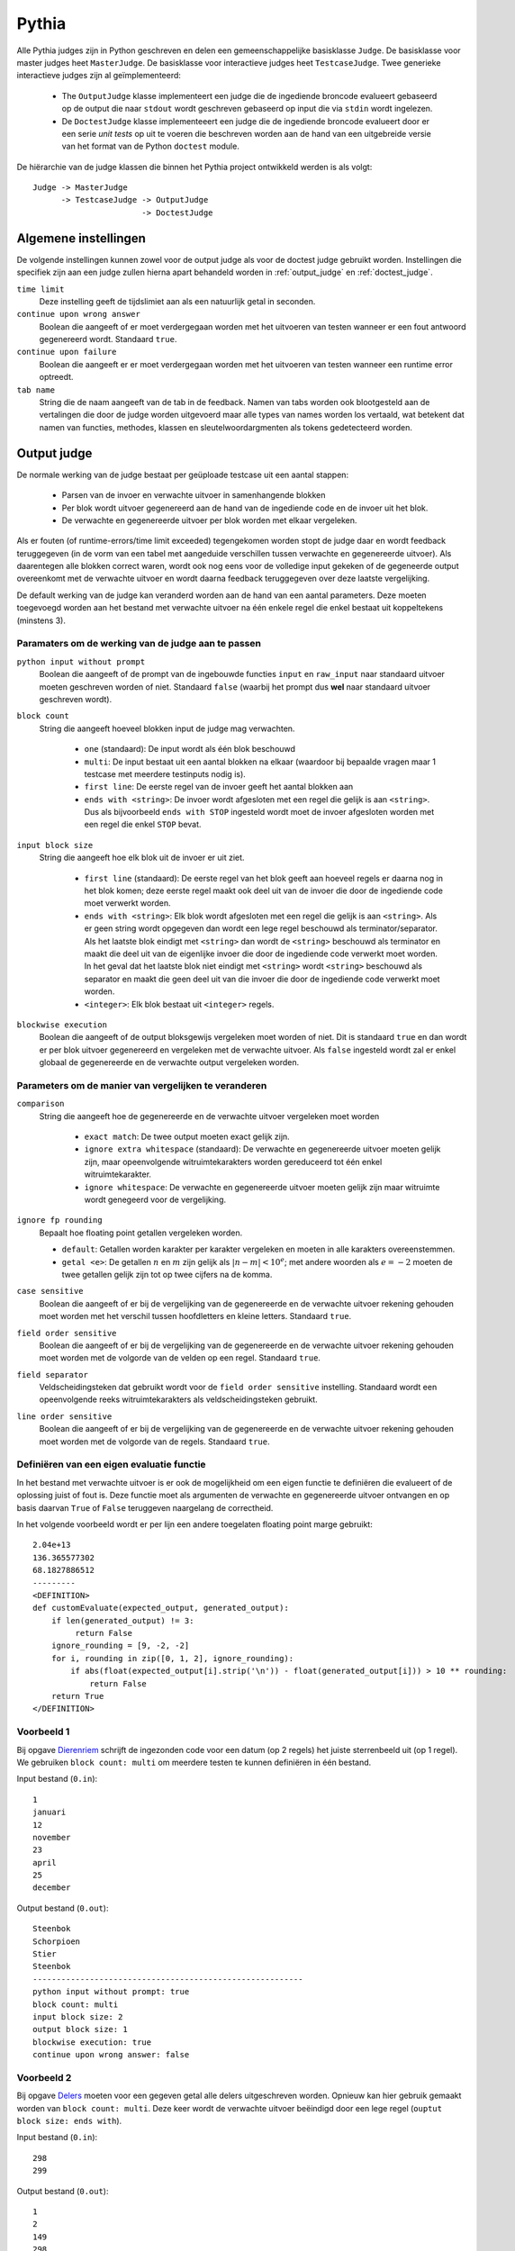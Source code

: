 .. _pythia_judge:

======
Pythia
======

Alle Pythia judges zijn in Python geschreven en delen een gemeenschappelijke
basisklasse ``Judge``. De basisklasse voor master judges heet ``MasterJudge``.
De basisklasse voor interactieve judges heet ``TestcaseJudge``. Twee generieke
interactieve judges zijn al geïmplementeerd:

 * The ``OutputJudge`` klasse implementeert een judge die de ingediende broncode
   evalueert gebaseerd op de output die naar ``stdout`` wordt geschreven
   gebaseerd op input die via ``stdin`` wordt ingelezen.
 * De ``DoctestJudge`` klasse implementeeert een judge die de ingediende
   broncode evalueert door er een serie *unit tests* op uit te voeren die
   beschreven worden aan de hand van een uitgebreide versie van het format van
   de Python ``doctest`` module.

De hiërarchie van de judge klassen die binnen het Pythia project ontwikkeld
werden is als volgt::

    Judge -> MasterJudge
          -> TestcaseJudge -> OutputJudge
                           -> DoctestJudge

Algemene instellingen
#####################

De volgende instellingen kunnen zowel voor de output judge als voor de doctest
judge gebruikt worden. Instellingen die specifiek zijn aan een judge zullen
hierna apart behandeld worden in :ref:`output_judge` en :ref:`doctest_judge`.

``time limit``
  Deze instelling geeft de tijdslimiet aan als een natuurlijk getal in seconden.

``continue upon wrong answer``
  Boolean die aangeeft of er moet verdergegaan worden met het uitvoeren van
  testen wanneer er een fout antwoord gegenereerd wordt. Standaard ``true``.

``continue upon failure``
  Boolean die aangeeft er er moet verdergegaan worden met het uitvoeren van
  testen wanneer een runtime error optreedt.

``tab name``
  String die de naam aangeeft van de tab in de feedback. Namen van tabs worden
  ook blootgesteld aan de vertalingen die door de judge worden uitgevoerd maar
  alle types van names worden los vertaald, wat betekent dat namen van functies,
  methodes, klassen en sleutelwoordargmenten als tokens gedetecteerd worden.

.. _output_judge:

Output judge
############

De normale werking van de judge bestaat per geüploade testcase uit een aantal
stappen:

 * Parsen van de invoer en verwachte uitvoer in samenhangende blokken
 * Per blok wordt uitvoer gegenereerd aan de hand van de ingediende code en de
   invoer uit het blok.
 * De verwachte en gegenereerde uitvoer per blok worden met elkaar vergeleken.

Als er fouten (of runtime-errors/time limit exceeded) tegengekomen worden stopt
de judge daar en wordt feedback teruggegeven (in de vorm van een tabel met
aangeduide verschillen tussen verwachte en gegenereerde uitvoer). Als
daarentegen alle blokken correct waren, wordt ook nog eens voor de volledige
input gekeken of de gegeneerde output overeenkomt met de verwachte uitvoer en
wordt daarna feedback teruggegeven over deze laatste vergelijking.

De default werking van de judge kan veranderd worden aan de hand van een aantal
parameters. Deze moeten toegevoegd worden aan het bestand met verwachte uitvoer
na één enkele regel die enkel bestaat uit koppeltekens (minstens 3).

Paramaters om de werking van de judge aan te passen
"""""""""""""""""""""""""""""""""""""""""""""""""""

``python input without prompt``
  Boolean die aangeeft of de prompt van de ingebouwde functies ``input`` en
  ``raw_input`` naar standaard uitvoer moeten geschreven worden of niet.
  Standaard ``false`` (waarbij het prompt dus **wel** naar standaard uitvoer
  geschreven wordt).

``block count``
  String die aangeeft hoeveel blokken input de judge mag verwachten.

   * ``one`` (standaard): De input wordt als één blok beschouwd
   * ``multi``\ : De input bestaat uit een aantal blokken na elkaar (waardoor
     bij bepaalde vragen maar 1 testcase met meerdere testinputs nodig is).
   * ``first line``\ : De eerste regel van de invoer geeft het aantal blokken aan
   * ``ends with <string>``\ : De invoer wordt afgesloten met een regel die
     gelijk is aan ``<string>``. Dus als bijvoorbeeld ``ends with STOP``
     ingesteld wordt moet de invoer afgesloten worden met een regel die enkel
     ``STOP`` bevat.

``input block size``
  String die aangeeft hoe elk blok uit de invoer er uit ziet.

   * ``first line`` (standaard): De eerste regel van het blok geeft aan hoeveel
     regels er daarna nog in het blok komen; deze eerste regel maakt ook deel
     uit van de invoer die door de ingediende code moet verwerkt worden.
   * ``ends with <string>``: Elk blok wordt afgesloten met een regel die gelijk
     is aan ``<string>``. Als er geen string wordt opgegeven dan wordt een lege
     regel beschouwd als terminator/separator. Als het laatste blok eindigt met
     ``<string>`` dan wordt de ``<string>`` beschouwd als terminator en maakt
     die deel uit van de eigenlijke invoer die door de ingediende code verwerkt
     moet worden. In het geval dat het laatste blok niet eindigt met
     ``<string>`` wordt ``<string>`` beschouwd als separator en maakt die geen
     deel uit van die invoer die door de ingediende code verwerkt moet worden.
   * ``<integer>``: Elk blok bestaat uit ``<integer>`` regels.

``blockwise execution``
  Boolean die aangeeft of de output bloksgewijs vergeleken moet worden of niet.
  Dit is standaard ``true`` en dan wordt er per blok uitvoer gegenereerd en
  vergeleken met de verwachte uitvoer. Als ``false`` ingesteld wordt zal er
  enkel globaal de gegenereerde en de verwachte output vergeleken worden.

Parameters om de manier van vergelijken te veranderen
"""""""""""""""""""""""""""""""""""""""""""""""""""""

``comparison``
  String die aangeeft hoe de gegenereerde en de verwachte uitvoer vergeleken moet worden

   * ``exact match``: De twee output moeten exact gelijk zijn.
   * ``ignore extra whitespace`` (standaard): De verwachte en gegenereerde
     uitvoer moeten gelijk zijn, maar opeenvolgende witruimtekarakters worden
     gereduceerd tot één enkel witruimtekarakter.
   * ``ignore whitespace``: De verwachte en gegenereerde uitvoer moeten gelijk
     zijn maar witruimte wordt genegeerd voor de vergelijking.

``ignore fp rounding``
  Bepaalt hoe floating point getallen vergeleken worden.

  * ``default``: Getallen worden karakter per karakter vergeleken en moeten in
    alle karakters overeenstemmen.
  * ``getal <e>``: De getallen :math:`n` en :math:`m` zijn gelijk als :math:`|n-m| < 10^e`; met
    andere woorden als :math:`e = -2` moeten de twee getallen gelijk zijn tot op twee
    cijfers na de komma.

``case sensitive``
  Boolean die aangeeft of er bij de vergelijking van de gegenereerde en de
  verwachte uitvoer rekening gehouden moet worden met het verschil tussen
  hoofdletters en kleine letters. Standaard ``true``.

``field order sensitive``
  Boolean die aangeeft of er bij de vergelijking van de gegenereerde en de
  verwachte uitvoer rekening gehouden moet worden met de volgorde van de velden
  op een regel. Standaard ``true``.

``field separator``
  Veldscheidingsteken dat gebruikt wordt voor de ``field order sensitive``
  instelling. Standaard wordt een opeenvolgende reeks witruimtekarakters als
  veldscheidingsteken gebruikt.

``line order sensitive``
  Boolean die aangeeft of er bij de vergelijking van de gegenereerde en de
  verwachte uitvoer rekening gehouden moet worden met de volgorde van de regels.
  Standaard ``true``.


Definiëren van een eigen evaluatie functie
""""""""""""""""""""""""""""""""""""""""""

In het bestand met verwachte uitvoer is er ook de mogelijkheid om een eigen
functie te definiëren die evalueert of de oplossing juist of fout is. Deze
functie moet als argumenten de verwachte en gegenereerde uitvoer ontvangen en op
basis daarvan ``True`` of ``False`` teruggeven naargelang de correctheid.

In het volgende voorbeeld wordt er per lijn een andere toegelaten floating point marge gebruikt::

    2.04e+13
    136.365577302
    68.1827886512
    ---------
    <DEFINITION>
    def customEvaluate(expected_output, generated_output):
        if len(generated_output) != 3:
             return False
        ignore_rounding = [9, -2, -2]
        for i, rounding in zip([0, 1, 2], ignore_rounding):
            if abs(float(expected_output[i].strip('\n')) - float(generated_output[i])) > 10 ** rounding:
                return False
        return True
    </DEFINITION>


Voorbeeld 1
"""""""""""

Bij opgave `Dierenriem <https://dodona.ugent.be/nl/exercises/1178427390/>`_
schrijft de ingezonden code voor een datum (op 2 regels) het juiste sterrenbeeld
uit (op 1 regel). We gebruiken ``block count: multi`` om meerdere testen te
kunnen definiëren in één bestand.

Input bestand (``0.in``)::

    1
    januari
    12
    november
    23
    april
    25
    december

Output bestand (``0.out``)::

    Steenbok
    Schorpioen
    Stier
    Steenbok
    ---------------------------------------------------------
    python input without prompt: true
    block count: multi
    input block size: 2
    output block size: 1
    blockwise execution: true
    continue upon wrong answer: false

Voorbeeld 2
"""""""""""

Bij opgave `Delers <https://dodona.ugent.be/nl/exercises/1581119193/>`_ moeten
voor een gegeven getal alle delers uitgeschreven worden. Opnieuw kan hier
gebruik gemaakt worden van ``block count: multi``. Deze keer wordt de verwachte
uitvoer beëindigd door een lege regel (``ouptut block size: ends with``).

Input bestand (``0.in``)::

  298
  299

Output bestand (``0.out``)::

  1
  2
  149
  298

  1
  13
  23
  299

  ---------------------------------------------
  python input without prompt: true
  block count: multi
  input block size: 1
  output block size: ends with
  blockwise execution: true
  continue upon wrong answer: false

.. _doctest_judge:

Doctest judge
#############

De doctest judge gebruikt doctests om de oplossingen van studenten te checken.

.. _parameters:

Parameters
""""""""""

``used output channel``
  Zet het output kanaal voor de volledige doctest. Zie :ref:`output_channels`
  voor de uitleg rond output kanalen. Standaard gebruiken alle doctests
  ``return`` als enige output kanaal. Mogelijke waarden zijn ``stdout``,
  ``return`` ene ``stdout return``.
``independent examples``
  Boolean die aangeeft of alle doctests als afhankelijk of onafhankelijk van
  elkaar beschouwd moeten worden. (Zie :ref:`execution_contexts` voor meer info
  over uitvoeringscontexten voor de Python Tutor.) Standaard is deze parameter
  ``true`` en vormt dus elk statement zijn eigen uitvoeringscontext. Bij
  ``false`` worden de statements gebundeld om een uitvoeringscontext te vormen.

.. _output_channels:

Outputkanalen
"""""""""""""

De output van een uitvoering wordt gesplitst in kanalen (standaard uitvoer en
returnwaarden). Dit verschilt van het standaard doctest gedrag.

Standaard zal de doctest judge enkel returnwaarden vergelijken. Met de parameter
vermeld in :ref:`parameters` en optievlaggen voor individuele testen kan dit
veranderd worden. Zie het volgende voorbeeld:

.. code-block:: python

   >>> def my_return(value):
   ...     return value
   ...
   >>> def my_print(value):
   ...     print(value)
   ...
   >>> def my_combination(value):
   ...     print(value)
   ...     return value
   ...
   >>> def my_multiline(value):
   ...     return '{0}\n{0}\n{0}'.format(value)
   ...
   >>> # Het standaard gedrag verwacht een return waarde
   >>> my_return(5)
   5
   >>> # Het volgende zal dus als incorrect geëvalueerd worden
   >>> # De waarde wordt namelijk geprint, niet teruggegeven
   >>> my_print(5)
   5
   >>> # Als we willen dat de student print in haar functie voegen we de 'STDOUT' optie vlag toe
   >>> # Het volgende is correct:
   >>> my_print(5) #doctest: +STDOUT
   5
   >>> # Als we de 'STDOUT' optievlag toevoegen zal er gecontroleerd worden dat None terugegeven worden.
   >>> # Als we zowel de prints als de returnwaarde willen voegen we ze beide expliciet toe:
   >>> my_print(5) #doctest: +STDOUT, +RETURN
   5
   None
   >>> my_combination(5) #doctest: +STDOUT, +RETURN
   5
   5
   >>> # Merk op dat de laatste lijn in de verwachte output geïnterpreteerd wordt als de returnwaarde
   >>> my_multiline(5) #doctest: +RETURN
   5
   5
   5
   >>> # Merk op dat in dit geval de volledige output als de returnwaarde wordt beschouwd,
   >>> # en dat de feedback tabel de verwachte en gegenereerde output over meerdere lijnen
   >>> # zal tonen
   >>>
   >>> # Tracebacks worden gewoon in de verwachte output geplaatst. Geindenteerde lijnen worden genegeerd
   >>> # net als de outputkanalen.
   >>> 1/0
   Traceback (most recent call last):
     File "<stdin>", line 1, in <module>
     These lines are completely ignored
     They don't even appear in the feedback.
   ZeroDivisionError: division by zero

Er bestaat één speciale optie vlag die gebruikt wordt wanner de representatie
van een zelf-gedefinieerd object gebruikt wordt. Dit is enkel het geval wanneer
deze representatie werd overschreven. Wanneer de vlag geactiveerd wordt zal de
(representatie van het object) van de returnwaarde vergeleken worden met de
verwachte output. Merk op dat dit enkel nuttig is (en zal werken) wanneer de
``__repr__(self)`` methode overschreven is. Anders zal het adres van het object
opgenomen worden in de representatie (wat voor elke uitvoering zal verschillen).

.. code-block:: python

   >>> class MyObject(object):
   ...     def __repr__(self):
   ...         return 'I present to you:\nthe representation of myself'
   ...
   >>> MyObject() #doctest: +REPR
   I present to you:
   the representation of myself.

De ``REPR`` vlag kan niet gecombineerd worden met andere vlaggen (de vlag
overschrijft alle andere vlaggen).

Vergelijking van output
"""""""""""""""""""""""

De hoofdreden voor het opsplitsen van de verschillende output is om toe te laten
dat ze op een andere manier vergeleken worden. Returnwaarden worden vergeleken
met type en inhoud. Standaard uitvoer (en dus ook tracebacks) worden
gecontroleerd door de strings te vergelijken. De vergelijkingsmethode kan
veranderd worden met de ``OUTPUTPROCESSOR`` optie tag. Het verwachte type voor
de returnwaarden wordt afgeleid uit het type van de returnwaarde. Alleen als
deze types overeenkomen zal de inhoud vergeleken worden. De vergelijking van de
inhoud kan nu typespecifiek gebeuren.

Om de vergelijking van de output aan te passen wordt de ``OUTPUTPROCESSOR`` tag gebruikt. Dit laat toe om een eigen processor te maken. Bijvoorbeeld, voor floats wordt standaard 2 decimalen vergeleken, maar dit kan aangepast owrden aar het volgende:

.. code-block:: python

   >>> 0.001 # standaard precisie is 2, dus correct
   0.002
   >>> 0.001 # precisie wordt op 5 ingesteld, dus incorrect
   <OUTPUTPROCESSOR>
   DefaultProcessor(expected_type=float, precision=5)
   </OUTPUTPROCESSOR>
   0.002

Merk op dat alle outputprocessors *sticky* gemaakt kunnen worden. Het zou
vervelend zijn als er 20 testen waren, telkens met precisie 6 en er voor elk
testgeval opnieuw de processor gedefinieerd zou moeten worden. Dit werkt als volgt:

.. code-block:: python

   >>> 0.001 # standaard precisie is 2
   0.002
   >>> 0.001 # zet precision op 6 en houd dit zo, dus dit zal falen
   <OUTPUTPROCESSOR sticky="sticky">
   DefaultProcessor(expected_type=float, precision=6)
   </OUTPUTPROCESSOR>
   0.002
   >>> 0.003 # dit zal nog steeds falen
   0.004
   >>> 0.005 #doctest: +NOSTICKY
   0.006
   >>> # Deze test was correct, de sticky werd voor een testgeval gecleared met +NOSTICKY
   >>> 0.007 # deze test zal opnieuw falen
   0.008
   >>> 0.005 #doctest: +CLEARSTICKY
   0.006
   >>> # De test hierboven is geslaagd

Een *sticky* outputprocessor definiëren voegt het toe aan de lijst van stickies.
Deze stickies zullen toegevoed worden aan een outputprocessor de expliciet in de
tags gedefinieerd werd voor elke test behalve als de ``NOSTICKY`` vlag gebruikt
werd. De ``CLEARSTICKY`` vlag maakt de lijst van *stickies** leeg.

Er zijn nog meer standaard processors, maar deze zijn nogal specifiek. Ze worden
allemaal gedefnieerd in ``output_processors.py`` samen met genoeg documentatie
om hun werking en parameters uit te leggen. In het algemeen:

``FileContentChecker``
  Kijkt of een bestand met een gegeven naam bestaat op het lokale file system en
  of de inhoud correspondeert et dat van een ander bestand. Dit tweede bestand
  kan zich in het lokale file system bevinden of de inhoud kan van het block
  gehaald worden (waarbij deze laatste optie voorrang heeft).

   * ``ignoreTrailingNewlines``: Boolean die aangeeft of extra newlines op het
     einde van de gegenereerde (en de verwachte) uitvoer weggehaald moeten
     worden.

``ImaageRenderer``
  Deze output processr rendert 2-dimensionale matrices als gekleurde
  afbeeldingen. Als de output correct is zal de matrix getoond worden in de
  feedbacktabel.

Outputprocessors definiëren
"""""""""""""""""""""""""""

Om een eigen ouput processor te definiëren introduceren we de ``DEFINITION``
tag. Deze tag laat toe om wat dan ook te definiëren in de scope van de doctest.

.. code-block:: python

   >>> my_new_function() #doctest: STDOUT
   <DEFINITION>
   def my_new_function():
       print('hello world')
   </DEFINITION>
   hello world

Dit voorbeeld zou uiteraard verwarrend zijn voor studenten, aangezien zij de
definities niet kunnen zien, maar wel de test zelf. De tag kan echter gebruikt
worden om nieuwe output processors te definiëren. De onderstaande voorbeelden
maken de standaard processors vriendelijker. Eerst kort nog een overzicht van de
structuur van de standaard processoren:

 * ``BasicProcessor``: Zowel het verwerken van standaard uitvoer
   (``process_stdout``) en de returnwaarde (``process_return``) zetten de status
   van het block op "WA" (*wrong answer*).
 * ``OutputComparator(BasicProcessor)``: Overschrijft ``process_stdout`` en zet
   de status op "AC" (*answer correct*) als de verwachte en de gegenereerde
   uitvoer gelijk zijn (met het vergelijken van strings). Voegt ook de verwachte
   en de genereerde output toe aan het block zodat ze met een diff kunnen
   getoond worden in de feedbacktabel.
 * ``TypedContentChecker(BasicProcessor)``: Overschrijft ``process_return`` en
   zet de status op "AC" als het type en de waarden van de verwachte return en
   de gegenereerde return gelijk zijn. Voegt ook de verwachte en de gegenereerde
   return toe aan het block na ze te annoteren zodat ze in de feedbacktabel
   getoond kunnen worden.
 * ``DefaultProcessor(OutputComparator, TypedContentChecker)``: Erft over van de
   vorige twee output processoren en combineert hun functionaliteit:
   ``process_stdout`` roept ``OutputComparator.process_stdout`` op en
   ``process_return`` roept ``TypedContentChecker.process_return`` op.

.. code-block:: python

   >>> print('hello') #doctest: STDOUT
   <DEFINITION>
   class FriendlyOutputComparator(OutputComparator):
       def process_stdout(self, block, expected_output, generated_output, **kwargs):
           retval = super().process_stdout(self, block, expected_output, generated_output, **kwargs)
           if block.status == 'AC':
               block.addMessage('That's a job nice done!')
           else:
               block.addMessage('Nice try, but it's not entirely correct.')
           return retval
   </DEFINITION>
   hello
   >>> 'hello'
   <DEFINITION>
   class FriendlyTypedContentChecker(TypedContentChecker):
       def process_return(self, block, expected_output, generated_output, expected_type=None, **kwargs):
           retval = super().process_return(self, block, expected_output, generated_output, expected_type=None, **kwargs)
           if block.status == 'AC':
               block.addMessage('That's a job nice done!')
           else:
               block.addMessage('Nice try, but it's not entirely correct.')
           return retval
   </DEFINITION>
   'hello'
   >>> print('hello') or 'hello'
   <DEFINITION>
   class FriendlyProcessor(DefaultProcessor):
       def process_stdout(self, block, expected_output, generated_output, **kwargs):
           retval = super().process_stdout(self, block, expected_output, generated_output, **kwargs)
           if block.status == 'AC':
               block.addMessage('My God, I love that printing of yours!')
           else:
               block.addMessage('Nice try, but you printed not entirely correct.')
           return retval
       def process_return(self, block, expected_output, generated_output, expected_type=None, **kwargs):
           retval = super().process_return(self, block, expected_output, generated_output, expected_type=None, **kwargs)
           if block.status == 'AC':
               block.addMessage('You return it the way I like!')
           else:
               block.addMessage('I gave you everything, and you return it wrong?')
           return retval
   </DEFINITION>
   hello
   'hello'

Enkele opmerkingen:

 * Als de inhoud met een eigen methode vergeleken moet worden kan de
   ``content_check=False`` parameter doorgegeven worden aan
   ``super().process_return``. De functie zal dan enkel bepalen of de types
   overeen komen (en de block status instellen op "AC" of "WA"). Als de types
   niet overeenkwamen zal het block ook al annotaties bevatten. Als de types wel
   overeenkwamen moeten ``setExpectedReturn`` en ``setGeneratedReturn``
   opgeroepen worden met geannoteerde string als de returns getoond moeten
   worden. Het is echter ook mogelijk om bijvoorbeeld de feedback te limiteren
   tot een bericht berekend uit de returns.
 * Gebruik enkel de functionaliteit die je nodig hebt. Als er geen printing
   verwacht wordt, overschrijf dan ``TypedContentChecker``. Elke onverwacht
   standaard uitvoer zal dan opgevangen worden en juist aan de gebruiker getoond
   worden. Met de ``DefaultProcessor`` zou er nog steeds een diff getoond
   worden, maar de "onverwachte output" boodschap zou niet getoond worden.
 * Vergeet niet terug te geven of het antwoord geaccepteerd wordt of niet.
   ``continueUponWrongAnswer`` hangt hier van af.
 * Zet de verwacht/gegenereerd paren met ``Feedbacktable.setOutputPair(channel,
   exp, gen)``, waarbij ``channel`` een van ``return``, ``stderr`` en ``stdout``
   is. Voeg berichten toe aan elk paar met
   ``Feedbacktable.addOutputMessage(channel, message, ...)``.

Verborgen en niet uitgevoerde testgevallen
""""""""""""""""""""""""""""""""""""""""""

In het geval dat je een testgeval wil tonen aan de studenten maar niet uitvoeren
kan je de ``NOEXEC`` vlag gebruiken. Omgekeerd (om een test uit te voeren maar
niet te tonen) kan met de ``NOSHOW`` vlag.

.. code-block:: none

   >>> 1/0 #doctest: +NOEXEC
   "Dit testgeval werd niet uitgevoerd"
   >>> get_password() $doctest: +NOSHOW
   "hunter2"

Doctests in meerdere talen
""""""""""""""""""""""""""

Het is mogelijk meerdere talen te ondersteunen in doctests. Er moet niets
veranderd worden aan het input bestand; bijna alles moet in het outputbestand
gebeuren. Tussen de parameters onder de horizontale lijn moet er een
``LANGUAGE`` tag geplaatst worden. De geteste brondcode en een
voorbeeldvertaling volgt. Hier gaan we er van uit dat de originele doctest in
het Engels is.

.. code-block:: python

   def show_usage():
       print("usage")
       print("    just use it.")

   class HtmlParagraph(object):
       def __init__(self, content):
           self.content = content
       def to_html(self):
           return '<p>{}</p>'.format(self.content)
   ---
   <LANGUAGE code="nl">
       <function from="show_usage" to="toon_gebruiksaanwijzing" />
       <class from="HtmlParagraph" to="HtmlParagraaf" />
       <method from="to_html" to="naar_html"/>
       <fixed from="&quot;usage&quot;" to="&quot;gebruik&quot;" />
       <fixed from="&quot;    just use it.&quot;" to="&quot;    gebruik het dan toch gewoon.&quot"/>
   </LANGUAGE>

De mogelijke types substitutie zijn ``function``, ``method``, ``class``,
``kwarg``, ``fixed`` en ``regex``. Bij ``kwarg`` zullen de namen van keyword
argumenten vervangen worden. ``fixed`` zorgt voor letterlijke substituties
zonder extra grenzen.

Elke subtitutie tag heeft ook een optionele parameter ``detect`` die standaard
``true`` is. Dit betekent dat de ``to`` parameter van de tag ook gebruikt wordt
om de taal te detecteren. Als ``detect`` echter op ``false`` ingesteld staat
wordt de substitutie genegeerd om de taal te detecteren.

Zodra de taal gedetecteerd wordt is het vertalen volledig automatisch. De taal
moet echter wel gedetecteerd worden. De gededecteerde taal is de taal met de
meeste woorden in de globale scope als er een met meer dan 0. Als er geen
woorden gevonden worden wordt er geen vertaling of selectie uitgevoerd.

Selectie is het proces dat er rekening mee houd dat niet alles met korte zinnetjes vertaald kan worden. Of soms wil je sommige dingen enkel uitvoeren voor gebruikers van een bepaalde taal. Het volgende voorbeeld brengt meer duidelijkheid:

.. code-block:: python

   -----
   <LANGUAGE code="nl">
       <fixed from="english" to="nederlands" />
       <fixed from="&quot;This is seen translated by everyone.&quot;" to="&quot;Dit wordt door iedereen gezien en is vertaald.&quot;" />
       <fixed from="&quot;This should appear for everyone and be translated.&quot;" to="&quot;Dit zou aan iedereen moeten verschijnen en vertaald zijn.&quot;" />
       <fixed from="&quot;And back to translating for everyone&quot;" to="&quot;En terug voor iedereen vertalen&quot;" />
       <fixed from="&quot;This should appear for everyone and be translated.&quot;" to="&quot;Dit zou vertaald aan iedereen moeten verschijnen.&quot;" />
       <fixed from="&quot;Now, we're going into an untranslated part.&quot;" to="&quot;Nu beginnen we aan een onvertaald gedeelte.&quot;" />
       <fixed from="&quot;This is shown to everyone, but not translated.&quot;" to="&quot;Dit wordt aan iedereen getoond, maar niet vertaald.&quot;" />
   </LANGUAGE>
   >>> "This is seen translated by everyone." and None
   >>> "This is seen only be Dutch users." and None
   <LANGUAGE code="nl" />
   >>> "This is seen by both Dutch and French users." and None
   <LANGUAGE code="nl fr" />
   >>> "This is seen by anyone but Dutch and French users." and None
   <LANGUAGE code="!nl fr" />
   >>> "This is only seen by users of the default language (and undetected
   languages)" and None
   <LANGUAGE code="notdetected" />
   >>> "This is seen by anyone but users of the default language" and None
   <LANGUAGE code="!notdetected" />
   >>> "Starting a whole block for Dutch users only" and None
   <LANGUAGE code="nl" sticky="sticky" />
   >>> "Gegroet, Kees!" and None
   >>> "Starting a whole block for anyone but the Dutch" and None
   <LANGUAGE code="!nl" sticky="sticky" />
   >>> "What's a fascia?" and None
   >>> "And back to translating for everyone" and None
   <LANGUAGE code="" sticky="sticky" />
   >>> "This should appear for everyone and be translated." and None
   >>> "Now, we're going into an untranslated part." and None
   <LANGUAGE code="!" sticky="sticky" />
   >>> "This is shown to everyone, but not translated." and None

Bestanden
"""""""""

Deze tag heeft drie vormen. Elke vorm zal er voor zorgen dat de naam van het
bestand als link naar de inhoud van het bestand in de feedbacktabel terechtkomt.
Als de optionele ``href`` parameter niet is ingevuld zal de inhoud van het
bestand getoond worden met een popup. Dit kan voor grote bestanden tot lange
wachttijden leiden, aangezien de inhoud twee keer in de feedbacktabel verwerkt
zit. Voor grote bestanden kan dus de ``href`` parameter gerbuikt worden. Dit zal
er voor zorgen dat de naam van het bestand een link is naar een download van het
bestand. Als de ``href`` parameter leeg is zal er geen link zijn naar de inhoud
van het bestand.

* Ingebed

  .. code-block:: python

     >>> filestring = open('text.txt', 'r').read()
     <FILE name="text.txt">
     This will be the content of text.txt.
     </FILE>

  Met de eerste vorm, zoals hierboven getoond, kan je je bestanden inbedden in
  de testdefinities. In plaats van deze code zal ``filesting = StringIO("""This
  is the content of text.txt""").read()`` uitgevoerd worden. Voor de student
  wordt de originele code nog getoond worden.

* Open bestaand bestand

  Deze vorm zorgt voor bestaande bestanden. Zo kan de inhoud gelinked worden aan
  de popup.

  .. code-block:: none

     <FILE name="text.txt" src="/temp/text.txt" />

  Het ``src`` attribuut bevat de eigenlijke locatie van het bestand. Als dit
  leeg is gebruiken we ``name`` als pad naar het bestand.

* Open nieuw bestand

  Deze vorm maakt eenbestand aan met als inhoud de tekst van de tag. Dan wordt het op dezelfde manier als hierboven gebruikt.

  .. code-block:: python

     >>> print_out_file('text.txt') # this would be a function doing print(open(file).read())
     <FILE name="text.txt" src="/temp/text.txt">
     This is the content of text.txt.
     </FILE>
     <OUTPUTPROCESSOR>
     OutputProcessor(expected_type=str)
     </OUTPUTPROCESSOR>
     This is the content of text.txt.

.. _execution_contexts:

Uitvoeringscontext
""""""""""""""""""

Wanneer een sessie wordt opgestart van de Online Python Tutor voor het huidige
statement, kan de uitvoering van het statement afhankelijk zijn van vroeger
uitgevoerde statements. Daarom hebben we het concept van een uitvoeringscontext
geïntroduceerd. De uitvoeringscontext kan op twee manieren aangepast worden.

De parameter ``independent examples`` geeft aan of elk statement zijn eigen
uitvoeringscontext vormt. Als deze parameter ``True`` is (de standaardwaarde)
dan zal elk statement apart uitgevoerd worden en enkel het huidige stament zal
aan de broncode toegevoegd worden wanneer de Python Tutor opgestart wordt. Als
de parameter ``False`` is zullen standaard alle statements een
uitvoeringscontext vormen. Met de vlag ``NEWCONTEXT`` kan een een nieuwe context
gestart worden.

.. code-block:: python

   # first context
   >>> statement1
   >>> statement2

   # second context
   >>> statement3 #doctest: +NEWCONTEXT
   >>> statement4

   # third context
   >>> statement5 #doctest: +NEWCONTEXT
   >>> statement6

Namespaces
""""""""""

Doctests kunnen conditioneel uitgevoerd worden afhankelijk van of sommige namen
gedefinieerd zijn in de globale namepace of sommige namespaces in de globale
namespace. Dit kan door een (enkele) ``NAMESPACE`` tag aan de doctest toe te
voegen.

De elementen van de ``NAMESPACE`` tag beschrijven condities op meerdere benoemde
objecten. Elk element heeft een verplicht ``name`` attribuut, resulterend in een
test of de naam bestaat in de ingesloten namespace (``NAMESPACE`` of ``CLASS``)
en het correcte type heeft (zoals gegeven door de naam van de tag).

De namespace testen worden uitgeveord in de volgorde zoals ze in de
``NAMESPACE`` tag staan. Vanaf er een test faalt stopt de uitvoering van doctest
en de volgende namespace testen. Maar één block zal getoond worden met de
foutboodschap van het blok dat faalde.

Namespace testen zijn altijd *sticky* in dat een gefaalde namaspace test de
huidige doctest en alle volgende doctesten niet uitvoert toet er een doctest
wordt gevonden met een eigen ``NAMESPACE`` tag (en deze tag het ``extend``
attribuut niet op ``true`` heeft staan).

De ``arg`` attributen van ``FUNCTION`` en ``METHOD`` zijn op een generieke
manier geïmplementeerd en refereren naar de suffixen van de
``function.__code__.co_`` attributen. Bijvoorbeeld ``names`` kan gebruikt worden
om te controleren dat de functie zelf alle verplichte functie oproept. De waarde
in het argument wordt geëvalueerd als een python object.

.. code-block:: none

   <NAMESPACE extends="true|false">
       <FUNCTION name="function_name" args="arg1,arg2" names="function1,function2"/>
       <CLASS name="Classname1">
           <METHOD name="method_name" args="arg5" names="function3"/>
       </CLASS>
   </NAMESPACE>

De attributen zijn als volgt:

 * ``extends``: Wanneer een nieuwe namespace tag aangetroffen wordt met
   ``extends="true"`` worden de testen in de nieuwe namespace tag enkel
   uitgevoerd als er geen vorige namespace fouten waren.
 * ``name``: Naam van de functie/methode/klasse die aanwezig moet zijn in de namespace. Dit veld is verplicht.
 * ``args``: De verplichte argumenten die aanwezig moeten zijn in de definitie
 * ``names``: De verplichte functies/methoden die moeten opgeroepen worden in de functie/methode.
